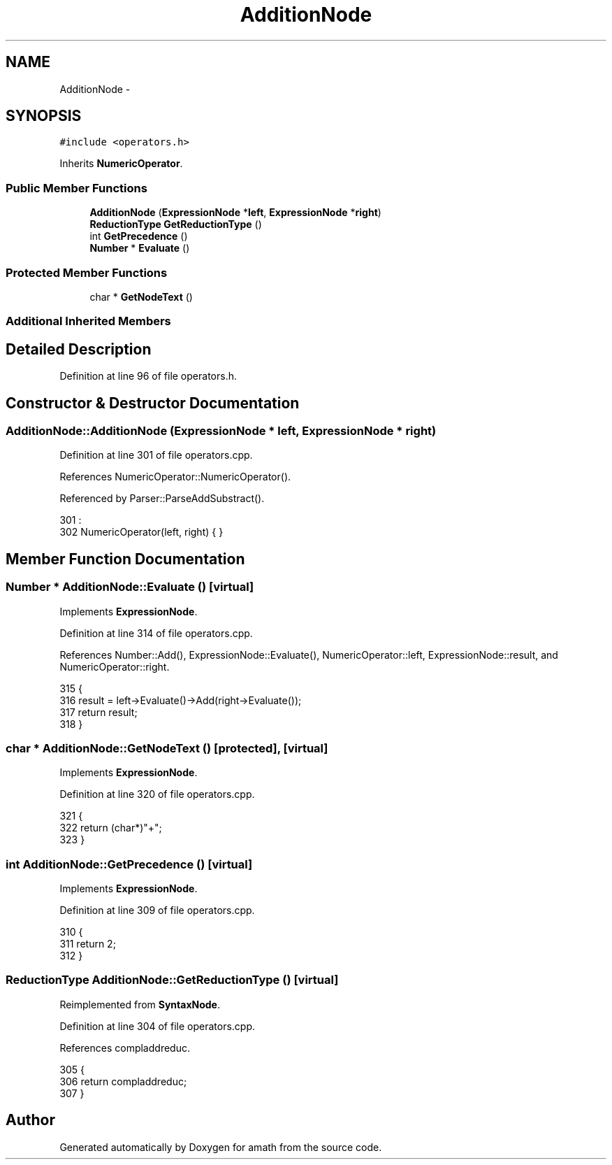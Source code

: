 .TH "AdditionNode" 3 "Thu Jan 19 2017" "Version 1.6.0" "amath" \" -*- nroff -*-
.ad l
.nh
.SH NAME
AdditionNode \- 
.SH SYNOPSIS
.br
.PP
.PP
\fC#include <operators\&.h>\fP
.PP
Inherits \fBNumericOperator\fP\&.
.SS "Public Member Functions"

.in +1c
.ti -1c
.RI "\fBAdditionNode\fP (\fBExpressionNode\fP *\fBleft\fP, \fBExpressionNode\fP *\fBright\fP)"
.br
.ti -1c
.RI "\fBReductionType\fP \fBGetReductionType\fP ()"
.br
.ti -1c
.RI "int \fBGetPrecedence\fP ()"
.br
.ti -1c
.RI "\fBNumber\fP * \fBEvaluate\fP ()"
.br
.in -1c
.SS "Protected Member Functions"

.in +1c
.ti -1c
.RI "char * \fBGetNodeText\fP ()"
.br
.in -1c
.SS "Additional Inherited Members"
.SH "Detailed Description"
.PP 
Definition at line 96 of file operators\&.h\&.
.SH "Constructor & Destructor Documentation"
.PP 
.SS "AdditionNode::AdditionNode (\fBExpressionNode\fP * left, \fBExpressionNode\fP * right)"

.PP
Definition at line 301 of file operators\&.cpp\&.
.PP
References NumericOperator::NumericOperator()\&.
.PP
Referenced by Parser::ParseAddSubstract()\&.
.PP
.nf
301                                                                      :
302     NumericOperator(left, right) { }
.fi
.SH "Member Function Documentation"
.PP 
.SS "\fBNumber\fP * AdditionNode::Evaluate ()\fC [virtual]\fP"

.PP
Implements \fBExpressionNode\fP\&.
.PP
Definition at line 314 of file operators\&.cpp\&.
.PP
References Number::Add(), ExpressionNode::Evaluate(), NumericOperator::left, ExpressionNode::result, and NumericOperator::right\&.
.PP
.nf
315 {
316     result = left->Evaluate()->Add(right->Evaluate());
317     return result;
318 }
.fi
.SS "char * AdditionNode::GetNodeText ()\fC [protected]\fP, \fC [virtual]\fP"

.PP
Implements \fBExpressionNode\fP\&.
.PP
Definition at line 320 of file operators\&.cpp\&.
.PP
.nf
321 {
322     return (char*)"+";
323 }
.fi
.SS "int AdditionNode::GetPrecedence ()\fC [virtual]\fP"

.PP
Implements \fBExpressionNode\fP\&.
.PP
Definition at line 309 of file operators\&.cpp\&.
.PP
.nf
310 {
311     return 2;
312 }
.fi
.SS "\fBReductionType\fP AdditionNode::GetReductionType ()\fC [virtual]\fP"

.PP
Reimplemented from \fBSyntaxNode\fP\&.
.PP
Definition at line 304 of file operators\&.cpp\&.
.PP
References compladdreduc\&.
.PP
.nf
305 {
306     return compladdreduc;
307 }
.fi


.SH "Author"
.PP 
Generated automatically by Doxygen for amath from the source code\&.
